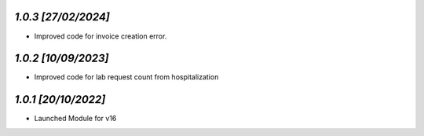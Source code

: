 
`1.0.3                                                        [27/02/2024]`
***************************************************************************
- Improved code for invoice creation error.

`1.0.2                                                        [10/09/2023]`
***************************************************************************
- Improved code for lab request count from hospitalization

`1.0.1                                                        [20/10/2022]`
***************************************************************************
- Launched Module for v16
